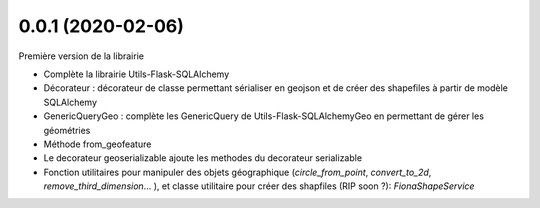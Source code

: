 0.0.1 (2020-02-06)
------------------

Première version de la librairie

* Complète la librairie Utils-Flask-SQLAlchemy
* Décorateur : décorateur de classe permettant sérialiser en geojson et de créer des shapefiles à partir de modèle SQLAlchemy
* GenericQueryGeo : complète les GenericQuery de Utils-Flask-SQLAlchemyGeo en permettant de gérer les géométries
* Méthode from_geofeature
* Le decorateur geoserializable ajoute les methodes du decorateur serializable
* Fonction utilitaires pour manipuler des objets géographique (`circle_from_point`, `convert_to_2d`, `remove_third_dimension`... ), et classe utilitaire pour créer des shapfiles (RIP soon ?): `FionaShapeService`

